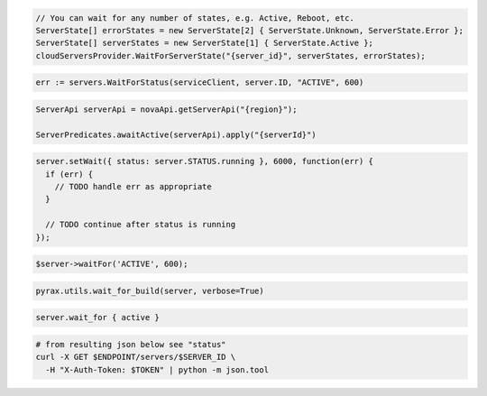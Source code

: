 .. code-block:: csharp

  // You can wait for any number of states, e.g. Active, Reboot, etc.
  ServerState[] errorStates = new ServerState[2] { ServerState.Unknown, ServerState.Error };
  ServerState[] serverStates = new ServerState[1] { ServerState.Active };
  cloudServersProvider.WaitForServerState("{server_id}", serverStates, errorStates);

.. code-block:: go

  err := servers.WaitForStatus(serviceClient, server.ID, "ACTIVE", 600)

.. code-block:: java

  ServerApi serverApi = novaApi.getServerApi("{region}");

  ServerPredicates.awaitActive(serverApi).apply("{serverId}")

.. code-block:: javascript

  server.setWait({ status: server.STATUS.running }, 6000, function(err) {
    if (err) {
      // TODO handle err as appropriate
    }

    // TODO continue after status is running
  });

.. code-block:: php

  $server->waitFor('ACTIVE', 600);

.. code-block:: python

  pyrax.utils.wait_for_build(server, verbose=True)

.. code-block:: ruby

  server.wait_for { active }

.. code-block:: sh

  # from resulting json below see "status"
  curl -X GET $ENDPOINT/servers/$SERVER_ID \
    -H "X-Auth-Token: $TOKEN" | python -m json.tool
